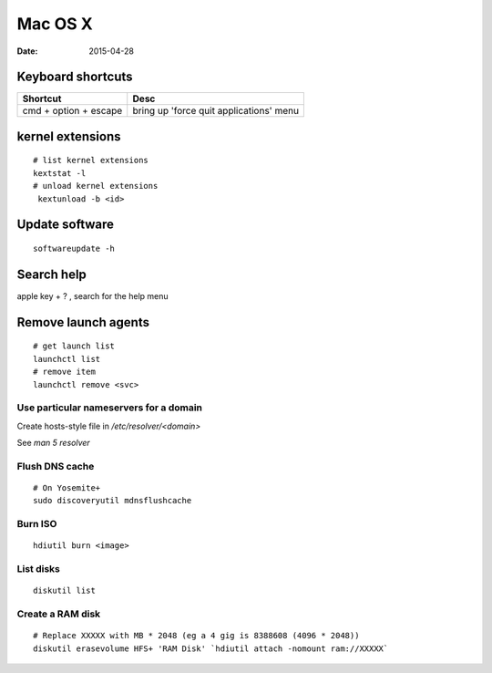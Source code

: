 --------
Mac OS X
--------
:date: 2015-04-28

Keyboard shortcuts
==================

+-----------------------+-----------------------------------------+
| Shortcut              | Desc                                    |
+=======================+=========================================+
| cmd + option + escape | bring up 'force quit applications' menu |
+-----------------------+-----------------------------------------+

kernel extensions
=================
::

 # list kernel extensions
 kextstat -l
 # unload kernel extensions
  kextunload -b <id>

Update software
===============
::

 softwareupdate -h

Search help
===========
apple key + ? , search for the help menu

Remove launch agents
====================
::

 # get launch list
 launchctl list
 # remove item
 launchctl remove <svc>

Use particular nameservers for a domain
---------------------------------------
Create hosts-style file in `/etc/resolver/<domain>`

See `man 5 resolver`

Flush DNS cache
---------------
::

 # On Yosemite+
 sudo discoveryutil mdnsflushcache

Burn ISO
--------
::

 hdiutil burn <image>

List disks
----------
::

 diskutil list

Create a RAM disk
-----------------
::

 # Replace XXXXX with MB * 2048 (eg a 4 gig is 8388608 (4096 * 2048))
 diskutil erasevolume HFS+ 'RAM Disk' `hdiutil attach -nomount ram://XXXXX`
